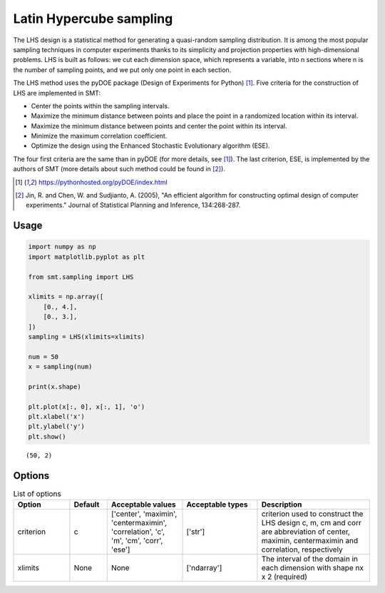 Latin Hypercube sampling
========================

The LHS design is a statistical method for generating a quasi-random sampling distribution. It is among the most popular sampling techniques in computer experiments thanks to its simplicity and projection properties with high-dimensional problems. LHS is built as follows: we cut each dimension space, which represents a variable, into n
sections where n is the number of sampling points, and we put only one point in each section.

The LHS method uses the pyDOE package (Design of Experiments for Python) [1]_. Five criteria for the construction of LHS are implemented in SMT:

- Center the points within the sampling intervals.
- Maximize the minimum distance between points and place the point in a randomized location within its interval.
- Maximize the minimum distance between points and center the point within its interval.
- Minimize the maximum correlation coefficient.
- Optimize the design using the Enhanced Stochastic Evolutionary algorithm (ESE).

The four first criteria are the same than in pyDOE (for more details, see [1]_). The last criterion, ESE, is implemented by the authors of SMT (more details about such method could be found in [2]_).

.. [1] https://pythonhosted.org/pyDOE/index.html

.. [2] Jin, R. and Chen, W. and Sudjianto, A. (2005), "An efficient algorithm for constructing optimal design of computer experiments." Journal of Statistical Planning and Inference, 134:268-287.

Usage
-----

.. code-block:: python

  import numpy as np
  import matplotlib.pyplot as plt
  
  from smt.sampling import LHS
  
  xlimits = np.array([
      [0., 4.],
      [0., 3.],
  ])
  sampling = LHS(xlimits=xlimits)
  
  num = 50
  x = sampling(num)
  
  print(x.shape)
  
  plt.plot(x[:, 0], x[:, 1], 'o')
  plt.xlabel('x')
  plt.ylabel('y')
  plt.show()
  
::

  (50, 2)
  
.. figure:: lhs.png
  :scale: 80 %
  :align: center

Options
-------

.. list-table:: List of options
  :header-rows: 1
  :widths: 15, 10, 20, 20, 30
  :stub-columns: 0

  *  -  Option
     -  Default
     -  Acceptable values
     -  Acceptable types
     -  Description
  *  -  criterion
     -  c
     -  ['center', 'maximin', 'centermaximin', 'correlation', 'c', 'm', 'cm', 'corr', 'ese']
     -  ['str']
     -  criterion used to construct the LHS design c, m, cm and corr are abbreviation of center, maximin, centermaximin and correlation, respectively
  *  -  xlimits
     -  None
     -  None
     -  ['ndarray']
     -  The interval of the domain in each dimension with shape nx x 2 (required)
